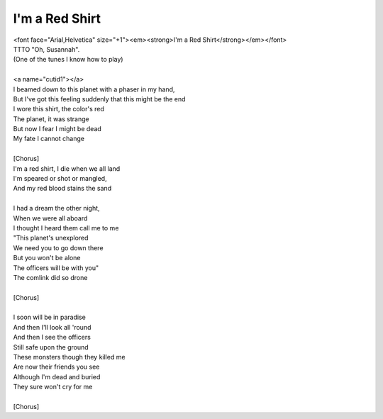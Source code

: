 I'm a Red Shirt
---------------

| <font face="Arial,Helvetica" size="+1"><em><strong>I'm a Red Shirt</strong></em></font>
| TTTO "Oh, Susannah".
| (One of the tunes I know how to play)
| 
| <a name="cutid1"></a>
| I beamed down to this planet with a phaser in my hand,
| But I've got this feeling suddenly that this might be the end
| I wore this shirt, the color's red
| The planet, it was strange
| But now I fear I might be dead
| My fate I cannot change
| 
| [Chorus]
| I'm a red shirt, I die when we all land
| I'm speared or shot or mangled,
| And my red blood stains the sand
| 
| I had a dream the other night,
| When we were all aboard
| I thought I heard them call me to me
| "This planet's unexplored
| We need you to go down there
| But you won't be alone
| The officers will be with you"
| The comlink did so drone
| 
| [Chorus]
| 
| I soon will be in paradise
| And then I'll look all 'round
| And then I see the officers
| Still safe upon the ground
| These monsters though they killed me
| Are now their friends you see
| Although I'm dead and buried
| They sure won't cry for me
| 
| [Chorus]
